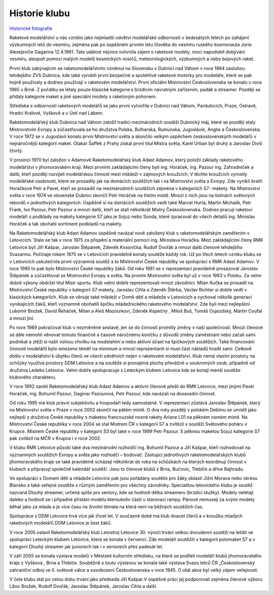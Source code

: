 Historie klubu
##############

`Historické fotografie <https://www.zonerama.com/rmkletovice/Album/899440>`_

Raketové modelářství u nás vzniklo jako nejmladší odvětví modelářské odbornosti
v šedesátých letech po zahájení výzkumných letů do vesmíru, zejména pak po
úspěšném prvním letu člověka do vesmíru ruského kosmonauta Jurie Alexejeviče
Gagarina 12.4.1961. Tato událost nejvíce ovlivnila zájem o raketové modely,
moci napodobit dobývání vesmíru, alespoň pomocí malých modelů kosmických
nosičů, meteorologických, výzkumných a nebo bojových raket.

První klub zabývajícím se raketomodelářstvím vzniknul na Slovensku v Dubnici
nad Váhom v roce 1964 zásluhou tehdejšího ZVS Dubnica, kde také vyrobili první
bezpečné a spolehlivé raketové motorky pro modeláře, které se pak hojně
používaly a dodnes používají v raketovém modelářství. První oficiální
Mistrovství Československa se konalo v roce 1965 v Brně. Z počátku se létaly
pouze klasické kategorie s brzdícím návratným zařízením, padák a streamer.
Později se přidaly kategorie maket a jiné speciální modely s raketovým pohonem.

Střediska s odborností raketových modelářů se jako první vytvořila v Dubnici
nad Váhom, Pardubicích, Praze, Ostravě, Hradci Králové, Vyškově a v Ústí nad
Labem.

Raketomodelářský klub Dubnica nad Váhom založil tradici mezinárodních soutěží
Dubnický máj, které se později staly Mistrovstvím Evropy a zúčastňovala se ho
družstva Polska, Bulharska, Rumunska, Jugoslávie, Anglie a Československa. V
roce 1972 se v Jugoslavii konalo první Mistrovství světa a skončilo velkým
úspěchem československých modelářů v nejnáročnější kategorii maket. Otakar
Šaffek z Prahy získal první titul Mistra světa, Karel Urban byl druhý a
Jaroslav Diviš čtvrtý.

V prosinci 1970 byl založen v Adamově Raketomodelářský klub Adast Adamov, který
položil základy raketového modelářství v jihomoravském kraji. Mezi prvními
zakládajícími členy byli ing. Horáček, ing. Pazour ing. Zahradníček a další,
kteří později rozvíjeli modelářskou činnost mezi mládeží v zájmových kroužcích.
V těchto kroužcích vyrostly modelářské osobnosti, které se prosadily jak na
domácích soutěžích tak i na Mistrovství světa a Evropy. Zde vynikli bratři
Horáčkové Petr a Pavel, kteří se prosadili na mezinárodních soutěžích zejména v
kategoriích S7- makety. Na Mistrovství světa v roce 1974 ve slovenské Dubnici
skončil Petr Horáček na třetím místě. Mnozí z nich jsou na listinách světových
rekordů v jednotlivých kategoriích. Úspěšně si na domácích soutěžích vedli také
Marcel Hurta, Martin Michalík, Petr Frank, Ivo Pazour, Petr Pazour a mnozí
další, kteří se stali několikrát Mistry Československa. Dodnes pracují raketoví
modeláři s podklady na makety kategorie S7 jako je Sojuz nebo Sonda, které
zpracoval do všech detailů ing. Miroslav Horáček a tak obohatil sortiment
podkladů na makety.

Na Raketomodelářský klub Adast Adamov úspěšně navázal nově založený klub s
raketomodelářským zaměřením v Letovicích. Stalo se tak v roce 1975 za přispění
a materiální pomoci ing. Miroslava Horáčka. Mezi zakládajícími členy RMK
Letovice byli Jiří Kašpar, Jaroslav Štěpánek, Zdeněk Kvasnička, Rudolf Dvořák a
mnozí další členové tehdejšího Svazarmu. Počínaje rokem 1975 se v Letovicích
pravidelně konaly soutěže každý rok. Už po třech letech vzniku klubu se v
Letovicích uskutečnila první významná soutěž a to Mistrovství České republiky
ve spolupráci s RMK Adast Adamov. V roce 1985 to pak bylo Mistrovství České
republiky žáků. Od roku 1981 se v reprezentaci pravidelně prosazoval Jaroslav
Štěpánek a zúčastňoval se Mistrovství Evropy a světa. Na prvním Mistrovství
světa byl už v roce 1983 v Polsku. Za velmi dobré výkony obdržel titul Mistr
sportu. Klub velmi dobře reprezentovali mnozí závodníci. Milan Kučka se
prosadil na Mistrovství České republiky v kategorii S7 makety, Jaroslav Cihla a
Zdeněk Štěrba, Václav Richter si dobře vedli v klasických kategoriích. Klub se
věnuje také mládeži v Domě dětí a mládeže v Letovicích a vychoval několik
generací vynikajících žáků, kteří významně obohatili špičku mládežnického
raketového modelářství. Zde byli mezi nejlepšími Lubomír Brožek, David Řeháček,
Milan a Aleš Mazourkovi, Zdeněk Kopečný , Miloš Buš, Tomáš Oujezdský, Martin
Coufal a mnozí jiní.

Po roce 1989 pokračoval klub v nezměněné sestavě, jen se do činnosti promítly
změny v naší společnosti. Mnozí členové se dále nemohli věnovat tomuto finančně
a časově náročnému koníčku z důvodů změny zaměstnání nebo začali sami podnikat
a ztěží si našli volnou chvilku na modelaření a nebo aktivní účast na
špičkových soutěžích. Také financování činnosti modelářů bylo omezeno téměř na
minimum a mnozí reprezentanti si musí část nákladů hradit sami. Celkově došlo v
modelářství k úbytku členů ve všech odvětvích nejen v raketovém modelářství.
Klub nemá vlastní prostory na schůzky využívá prostory DDM Letovice a na
soutěže si pronajímá plochy převážně u soukromých osob, případně od družstva
Ledeko Letovice. Velmi dobře spolupracuje s Leteckým klubem Letovice kde se
konají menší soutěže klubového charakteru.

V roce 1992 zanikl Raketomodelářský klub Adast Adamov a aktivní členové přešli
do RMK Letovice, mezi jinými Pavel Horáček, ing. Bohumil Pazour, Dagmar
Pazourová, Petr Pazour, kde navázali na dosavadní činnost.

Od roku 1995 má klub právní subjektivitu a hospodaří tedy samostatně. V
reprezentaci zůstává Jaroslav Štěpánek, který na Mistrovství světa v Praze v
roce 2002 skončil na pátém místě. O dva roky později v polském Deblinu se
umístil jako nejlepší z družstva České republiky s maketou francouzské nosné
rakety Ariane L01 na pěkném osmém místě. Na Mistrovství České republiky v roce
2004 se stal Mistrem ČR v kategorii S7 a zvítězil v soutěži Světového poháru v
Krupce. Mistrem České republiky v kategorii S3 byl také v roce 1999 Petr
Pazour. S pěknou maketou Sojuz kategorie S7 pak zvítězil na MČR v Krupce i v
roce 2002.

V klubu RMK Letovice působí také dva mezinárodní rozhodčí ing. Bohumil Pazour a
Jiří Kašpar, kteří rozhodovali na významných soutěžích Evropy a světa jako
rozhodčí – bodovač. Zástupci jednotlivých raketomodelářských klubů
jihomoravského kraje se také pravidelně scházejí několikrát do roka na
schůzkách na kterých koordinují činnost v klubech a připravují společně
kalendář soutěží. Jsou to členové klubů z Brna, Bučovic, Třebíče a dříve
Rajhradu.

Ve spolupráci s Domem dětí a mládeže Letovice pak jsou pořádány soutěže pro
žáky oblasti Jižní Morava nebo okresu Blansko a také veřejné soutěže s různým
zaměřením pro všechny závodníky. Specialitou letovického klubu je soutěž
nazvaná Dlouhý streamer, určená spíše pro seniory, kde se hodnotí délka
streameru (brzdící stužky). Modely nelétají daleko a hodnotí se i případné
přistání modelu kteroukoliv částí u starovací rampy. Pánové nemusejí za svými
modely běhat jako za mlada a je více času na životní témata na která není na
běžných soutěžích čas.

Spolupráce s DDM Letovice trvá více jak třicet let. V současné době má klub
dvacet členů a v kroužku mladých raketových modelářů DDM Letovice je šest žáků.

V roce 2005 oslavil Raketomodelářský klub Letostroj Letovice 30. výročí trvání
velkou dvoudenní soutěží na letišti ve spolupráci Leteckým klubem Letovice,
která se konala v červenci. Zde modeláři soutěžili v kategorii polomaket S7 a v
kategorii Dlouhý streamer jak juniorech tak i v seniorech přes padesát let.

V září 2005 se konala výstava modelů v Městské kulturním středisku, na které se
podíleli modeláři klubů jihomoravského kraje z Vyškova , Brna a Třebíče.
Souběžně s touto výstavou se konala také výstava Svazu letců ČR „Československý
zahraniční odboj ve II. světové válce a osvobození Československa v roce 1945.
O obě akce byl velký zájem veřejnosti.

V čele klubu stál po celou dobu trvání jako předseda Jiří Kašpar.V úspěšné
práci jej podporovali zejména členové výboru Libor Brožek, Rudolf Dvořák,
Jaroslav Štěpánek, Jaroslav Cihla a další.
